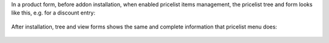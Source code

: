 In a product form, before addon installation, when enabled pricelist items management, the pricelist tree and form looks like this, e.g. for a discount entry:

.. figure:: ../static/description/pricelist_tree_before.png
   :alt: Tree view before
   :width: 600 px

.. figure:: ../static/description/pricelist_form_before.png
   :alt: Form view before
   :width: 600 px

After installation, tree and view forms shows the same and complete information that pricelist menu does:

.. figure:: ../static/description/pricelist_tree_after.png
   :alt: Tree view after
   :width: 600 px

.. figure:: ../static/description/pricelist_form_after.png
   :alt: Form view after
   :width: 600 px
